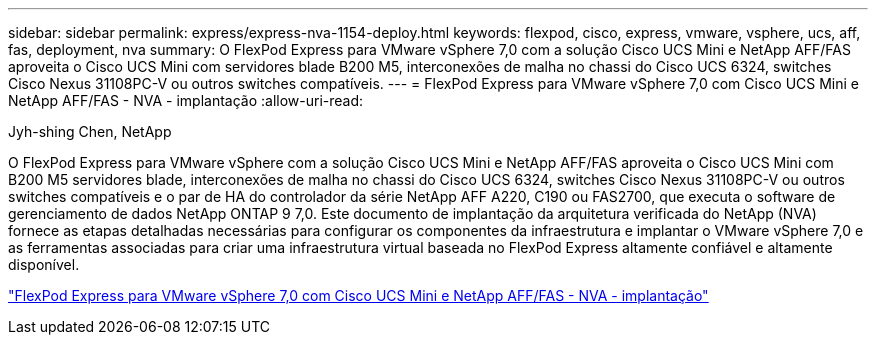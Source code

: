 ---
sidebar: sidebar 
permalink: express/express-nva-1154-deploy.html 
keywords: flexpod, cisco, express, vmware, vsphere, ucs, aff, fas, deployment, nva 
summary: O FlexPod Express para VMware vSphere 7,0 com a solução Cisco UCS Mini e NetApp AFF/FAS aproveita o Cisco UCS Mini com servidores blade B200 M5, interconexões de malha no chassi do Cisco UCS 6324, switches Cisco Nexus 31108PC-V ou outros switches compatíveis. 
---
= FlexPod Express para VMware vSphere 7,0 com Cisco UCS Mini e NetApp AFF/FAS - NVA - implantação
:allow-uri-read: 


Jyh-shing Chen, NetApp

[role="lead"]
O FlexPod Express para VMware vSphere com a solução Cisco UCS Mini e NetApp AFF/FAS aproveita o Cisco UCS Mini com B200 M5 servidores blade, interconexões de malha no chassi do Cisco UCS 6324, switches Cisco Nexus 31108PC-V ou outros switches compatíveis e o par de HA do controlador da série NetApp AFF A220, C190 ou FAS2700, que executa o software de gerenciamento de dados NetApp ONTAP 9 7,0. Este documento de implantação da arquitetura verificada do NetApp (NVA) fornece as etapas detalhadas necessárias para configurar os componentes da infraestrutura e implantar o VMware vSphere 7,0 e as ferramentas associadas para criar uma infraestrutura virtual baseada no FlexPod Express altamente confiável e altamente disponível.

link:https://www.netapp.com/pdf.html?item=/media/21938-nva-1154-DEPLOY.pdf["FlexPod Express para VMware vSphere 7,0 com Cisco UCS Mini e NetApp AFF/FAS - NVA - implantação"^]
